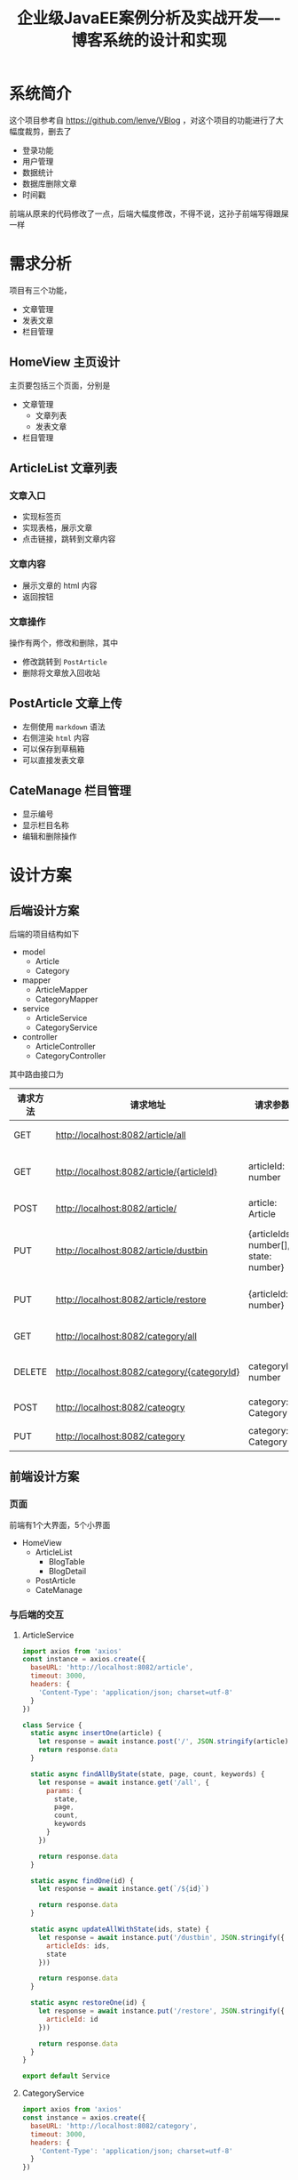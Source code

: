 #+title: 企业级JavaEE案例分析及实战开发----博客系统的设计和实现
* 系统简介
这个项目参考自 https://github.com/lenve/VBlog ，对这个项目的功能进行了大幅度裁剪，删去了
- 登录功能
- 用户管理
- 数据统计
- 数据库删除文章
- 时间戳
前端从原来的代码修改了一点，后端大幅度修改，不得不说，这孙子前端写得跟屎一样
* 需求分析
项目有三个功能，
- 文章管理
- 发表文章
- 栏目管理

** HomeView 主页设计
主页要包括三个页面，分别是
- 文章管理
  - 文章列表
  - 发表文章
- 栏目管理
** ArticleList 文章列表
*** 文章入口
#+DOWNLOADED: screenshot @ 2022-05-19 16:46:23
[[file:images/需求分析/2022-05-19_16-46-23_screenshot.png]]
- 实现标签页
- 实现表格，展示文章
- 点击链接，跳转到文章内容

*** 文章内容
#+DOWNLOADED: screenshot @ 2022-05-19 16:57:16
[[file:images/需求分析/2022-05-19_16-57-16_screenshot.png]]

- 展示文章的 html 内容
- 返回按钮

*** 文章操作
操作有两个，修改和删除，其中
- 修改跳转到 =PostArticle=
- 删除将文章放入回收站

#+DOWNLOADED: screenshot @ 2022-05-19 16:59:32
[[file:images/需求分析/2022-05-19_16-59-32_screenshot.png]]

#+DOWNLOADED: screenshot @ 2022-05-19 16:59:59
[[file:images/需求分析/2022-05-19_16-59-59_screenshot.png]]


** PostArticle 文章上传
#+DOWNLOADED: screenshot @ 2022-05-19 16:46:33
[[file:images/需求分析/2022-05-19_16-46-33_screenshot.png]]

- 左侧使用 =markdown= 语法
- 右侧渲染 =html= 内容
- 可以保存到草稿箱
- 可以直接发表文章
** CateManage 栏目管理
#+DOWNLOADED: screenshot @ 2022-05-19 16:46:39
[[file:images/需求分析/2022-05-19_16-46-39_screenshot.png]]
- 显示编号
- 显示栏目名称
- 编辑和删除操作
* 设计方案
** 后端设计方案
后端的项目结构如下
- model
  - Article
  - Category

- mapper
  - ArticleMapper
  - CategoryMapper

- service
  - ArticleService
  - CategoryService

- controller
  - ArticleController
  - CategoryController


其中路由接口为
| 请求方法 | 请求地址                                    | 请求参数                              | 说明                                 |
|----------+---------------------------------------------+---------------------------------------+--------------------------------------|
| GET      | http://localhost:8082/article/all           |                                       | 请求所有文章                         |
| GET      | http://localhost:8082/article/{articleId}   | articleId: number                     | 请求id为articleId的文章              |
| POST     | http://localhost:8082/article/              | article: Article                      | 添加一个文章数据                     |
| PUT      | http://localhost:8082/article/dustbin       | {articleIds: number[], state: number} | 将id包含于articleIds的文章放入垃圾桶 |
| PUT      | http://localhost:8082/article/restore       | {articleId: number}                   | 还原id为articleId的文章              |
| GET      | http://localhost:8082/category/all          |                                       | 请求所有栏目                         |
| DELETE   | http://localhost:8082/category/{categoryId} | categoryId: number                    | 请求id为categoryId的栏目             |
| POST     | http://localhost:8082/cateogry              | category: Category                    | 添加一个栏目数据                     |
| PUT      | http://localhost:8082/category              | category: Category                    | 修改一个category                     |
** 前端设计方案
*** 页面
前端有1个大界面，5个小界面
- HomeView
  - ArticleList
    - BlogTable
    - BlogDetail
  - PostArticle
  - CateManage

*** 与后端的交互
**** ArticleService
#+begin_src javascript
  import axios from 'axios'
  const instance = axios.create({
    baseURL: 'http://localhost:8082/article',
    timeout: 3000,
    headers: {
      'Content-Type': 'application/json; charset=utf-8'
    }
  })

  class Service {
    static async insertOne(article) {
      let response = await instance.post('/', JSON.stringify(article))
      return response.data
    }

    static async findAllByState(state, page, count, keywords) {
      let response = await instance.get('/all', {
        params: {
          state,
          page,
          count,
          keywords
        }
      })

      return response.data
    }

    static async findOne(id) {
      let response = await instance.get(`/${id}`)

      return response.data
    }

    static async updateAllWithState(ids, state) {
      let response = await instance.put('/dustbin', JSON.stringify({
        articleIds: ids,
        state
      }))

      return response.data
    }

    static async restoreOne(id) {
      let response = await instance.put('/restore', JSON.stringify({
        articleId: id
      }))

      return response.data
    }
  }

  export default Service
#+end_src

**** CategoryService
#+begin_src javascript
  import axios from 'axios'
  const instance = axios.create({
    baseURL: 'http://localhost:8082/category',
    timeout: 3000,
    headers: {
      'Content-Type': 'application/json; charset=utf-8'
    }
  })

  class Service {
    static async findAll() {
      let response = await instance.get('/all')
      return response.data
    }

    static async deleteOne(id) {
      let response = await instance.delete(`/${id}`)
      return response.data
    }

    static async insertOne(category) {
      let response = await instance.post('/', JSON.stringify(category))
      return response.data
    }

    static async updateOne(category) {
      let response = await instance.put('/', JSON.stringify(category))
      return response.data
    }
  }

  export default Service
#+end_src
* 实现源码
** Controller
*** ArticleController
#+begin_src java
  @RestController
  @RequestMapping("/article")
  public class ArticleController {
      @Autowired
      ArticleService articleService;

      @PostMapping("/")
      public Response<String> insertOne(@RequestBody Article article) {
          int result = articleService.insertOne(article);
          return result != -1 ? Response.Ok("success", article.getId().toString())
              : Response.Err("error", article.getState() == 0 ? "文章保存失败" : "文章发表失败");
      }

      @GetMapping("/all")
      public Response<List<Article>> findAllByState(@RequestParam(value = "state", defaultValue = "-1") Integer state,
                                                    @RequestParam(value = "page", defaultValue = "1") Integer page,
                                                    @RequestParam(value = "count", defaultValue = "6") Integer count,
                                                    String keywords) {
          List<Article> articles = articleService.findAllByState(state, page, count, keywords);
          System.out.println("fuck you: " + articles);
          return Response.Ok("articles", articles);
      }

      @GetMapping("/{articleId}")
      public Response<Article> findOne(@PathVariable Long articleId) {
          return Response.Ok("article", articleService.findOne(articleId));
      }

      @PutMapping("/dustbin")
      public Response<String> updateAllWithState(@RequestBody Map<String, Object> params) {
          List<Long> aids = (List<Long>) params.get("articleIds");
          Integer state = (Integer) params.get("state");

          int result = articleService.updateAllWithState(aids, state);
          if(result == aids.size()) {
              return Response.Ok("success", "delete success");
          } else {
              return Response.Err("error", "delete failed");
          }
      }

      @PutMapping("/restore")
      public Response<String> restoreOne(@RequestBody Map<String, Long> params) {
          Long articleId = params.get("articleId");
          int result = articleService.restoreOne(articleId);
          return result == 1 ? Response.Ok("success", "restore success")
              : Response.Err("error", "restore failed");
      }
  }

#+end_src

*** CategoryController
#+begin_src java
  @RestController
  @RequestMapping("/category")
  public class CategoryController {
      @Autowired
      CategoryService categoryService;

      @GetMapping("/all")
      public Response<List<Category>> findAll() {
          return Response.Ok("categories", categoryService.findAll());
      }

      @DeleteMapping("/{categoryId}")
      public Response<String> deleteOne(@PathVariable Long categoryId) {
          int result = categoryService.deleteOne(categoryId);
          return result != -1 ? Response.Ok("success", "delete success")
              : Response.Err("error", "delete failed");
      }

      @PostMapping
      public Response<String> insertOne(@RequestBody Category category) {
          if(category.getName().equals("") || category.getName() == null) {
              return Response.Err("error", "there is no category name");
          } else {
              int result = categoryService.insertOne(category);
              return result == 1 ? Response.Ok("success", "insert success")
                  : Response.Err("error", "insert failed");
          }

      }

      @PutMapping
      public Response<String> updateOne(@RequestBody Category category) {
          int result = categoryService.updateOne(category);
          return result == 1 ? Response.Ok("success", "update success")
              : Response.Err("error", "update failed");
      }
  }

#+end_src
** Service
*** ArticleService
#+begin_src java
  @Service
  @Transactional
  public class ArticleService {
      @Autowired
      ArticleMapper articleMapper;

      @Autowired
      TagMapper tagMapper;

      @Autowired
      CategoryMapper categoryMapper;

      public int insertOne(Article article) {
          //处理文章摘要
          if (article.getSummary() == null || "".equals(article.getSummary())) {
              //直接截取
              String stripHtml = stripHtml(article.getHtmlContent());
              article.setSummary(stripHtml.substring(0, stripHtml.length() > 50 ? 50 : stripHtml.length()));
          }
          if (article.getId() == -1) {
              //添加操作
              Timestamp timestamp = new Timestamp(System.currentTimeMillis());
              if (article.getState() == 1) {
                  //设置发表日期
                  article.setPublishDate(timestamp);
              }
              article.setEditTime(timestamp);
              //设置当前用户
              int i = articleMapper.insertOne(article);

              return i;
          } else {
              Timestamp timestamp = new Timestamp(System.currentTimeMillis());
              if (article.getState() == 1) {
                  //设置发表日期
                  article.setPublishDate(timestamp);
              }
              //更新
              article.setEditTime(new Timestamp(System.currentTimeMillis()));
              int i = articleMapper.updateOne(article);
              //修改标签

              return i;
          }
      }

      private int insertToArticle(List<String> dynamicTags, Long aid) {
          //1.删除该文章目前所有的标签
          tagMapper.deleteOneByArticleId(aid);
          //2.将上传上来的标签全部存入数据库
          tagMapper.insertAll(dynamicTags);
          //3.查询这些标签的id
          List<Long> tIds = tagMapper.findAllIdByName(dynamicTags);
          //4.重新给文章设置标签
          int i = tagMapper.insertToArticle(tIds, aid);
          return i == dynamicTags.size() ? i : -1;
      }

      public String stripHtml(String content) {
          content = content.replaceAll("<p .*?>", "");
          content = content.replaceAll("<br\\s*/?>", "");
          content = content.replaceAll("\\<.*?>", "");
          return content;
      }

      public List<Article> findAllByState(Integer state, Integer page, Integer count,String keywords) {
          int start = (page - 1) * count;
          List<Article> articles = articleMapper.findAllByState(state, start, count, keywords);
          articles.forEach(article -> {
                  Long categoryId = article.getCategoryId();
                  Category category = categoryMapper.findOne(categoryId);
                  article.setCategoryName(category.getName());
              });
          return articles;
      }

      public Article findOne(Long id) {
          Article article = articleMapper.findOne(id);
          articleMapper.increPageView(id);
          return article;
      }

      public int updateAllWithState(List<Long> articleIds, Integer state) {
          if(state == 2) {
              return articleMapper.deleteAllWith(articleIds);
          } else {
              return articleMapper.updateAllWithState(articleIds, 2);
          }
      }

      public int restoreOne(Long articleId) {
          return articleMapper.updateOneWithState(articleId, 1);
      }
  }

#+end_src

*** CategoryService
#+begin_src java
  @Service
  @Transactional
  public class CategoryService {
      @Autowired
      CategoryMapper categoryMapper;

      public List<Category> findAll() {
          return categoryMapper.findAll();
      }

      public int deleteAll(List<Integer> ids) {
          int result = categoryMapper.deleteAllWith(ids);
          return result;
      }

      public int deleteOne(Long id) {
          return categoryMapper.deleteOne(id);
      }
      public int updateOne(Category category) {
          int result = categoryMapper.updateOne(category);
          return result;
      }

      public int insertOne(Category category) {
          int result = categoryMapper.insertOne(category);
          return result;
      }

  }

#+end_src
** Mapper
*** ArticleMapper
#+begin_src java
  @Mapper
  public interface ArticleMapper {
      int insertOne(Article article);
      int updateOne(Article article);
      List<Article> findAllByState(Integer state, Integer start, Integer count, String keywords);
      int findCountByState(Integer state, String keywords);
      int updateAllWithState(List<Long> articleIds, Integer state);
      int updateOneWithState(Long articleId, Integer state);
      int deleteAllWith(List<Long> ids);
      Article findOne(Long id);
      // List<String> findCategories();
      void increPageView(Long articleId);
  }

#+end_src

*** CategoryMapper
#+begin_src java
  @Mapper
  public interface CategoryMapper {
      List<Category> findAll();
      Category findOne(Long id);
      int deleteAllWith(List<Integer> ids);
      int deleteOne(Long id);
      int updateOne(Category category);
      int insertOne(Category category);
  }
#+end_src
** Model
*** Article
#+begin_src java
  @Data
  @AllArgsConstructor
  @NoArgsConstructor
  @ToString
  public class Article {
      Long id;
      Long categoryId;

      String title;
      String markdownContent;
      String htmlContent;
      String summary;
      String categoryName;
      Timestamp publishDate;
      Timestamp editTime;

      Integer state;
      Integer pageView;

      List<Tag> tags;


      public String getPublishDate() {
          if(publishDate == null) {
              return null;
          } else {
              SimpleDateFormat format = new SimpleDateFormat("yyyy-MM-dd HH:mm:ss");
              return format.format(publishDate);
          }
      }

      public String getEditTime() {
          if(editTime == null) {
              return null;
          } else {
              SimpleDateFormat format = new SimpleDateFormat("yyyy-MM-dd HH:mm:ss");
              return format.format(editTime);
          }
      }

      public void setPublishDate(String publishDateString) {
          this.publishDate = Timestamp.valueOf(publishDateString);
      }

      public void setEditTime(String editTimeString) {
          this.editTime = Timestamp.valueOf(editTimeString);
      }

      public void setPublishDate(Timestamp publishDate) {
          this.publishDate = publishDate;
      }

      public void setEditTime(Timestamp editTime) {
          this.editTime = editTime;
      }
  }

#+end_src

*** Category
#+begin_src java
  @Data
  @AllArgsConstructor
  @NoArgsConstructor
  public class Category {
      Long id;
      String name;
  }

#+end_src
** mybatis mapper
*** ArticleMapper.xml
#+begin_src xml
  <?xml version="1.0" encoding="UTF-8" ?>
  <!DOCTYPE mapper
          PUBLIC "-//mybatis.org//DTD Mapper 3.0//EN"
          "http://mybatis.org/dtd/mybatis-3-mapper.dtd">
  <mapper namespace="com.example.backend.mapper.ArticleMapper">
      <insert id="insertOne" parameterType="Article" useGeneratedKeys="true" keyProperty="id">
          INSERT INTO Article(title, markdownContent, htmlContent, summary, categoryId, publishDate, state, editTime)
          values (#{title},
                  #{markdownContent},
                  #{htmlContent},
                  #{summary},
                  #{categoryId},
                  #{publishDate},
                  #{state},
                  #{editTime})
      </insert>
      <update id="increPageView" parameterType="Long">
          UPDATE Article set pageView=pageView+1 WHERE id=#{articleId}
      </update>
      <update id="updateOne" parameterType="Article">
          UPDATE article
          SET
              title=#{title},
              markdownContent=#{markdownContent},
              htmlContent=#{htmlContent},
              summary=#{summary},
              categoryId=#{categoryId},
              editTime=#{editTime}
          <if test="state==1">
              ,state=1
          </if>
          <if test="publishDate!=null">
              ,publishDate=#{publishDate}
          </if>
          WHERE id=#{id}
      </update>
      <select id="findAllByState" resultType="Article">
          SELECT
              a.id,
              a.`title`,
              a.`editTime`,
              a.categoryId,
              a.`pageView`,
              a.`state`,
              c.`name`
          FROM
              Article a,
              Category c
          WHERE a.`categoryId`=c.`id`
          <if test="state!=-1 and state!=-2">
              and a.state=#{state}
          </if>
          <if test="state==-2">
              and a.state=1
          </if>
          <if test="keywords!=null">
              AND title LIKE '%' || #{keywords} || '%'
          </if>
          ORDER BY a.editTime DESC limit #{start},#{count};
      </select>

  <!--    <select id="getArticleByStateByAdmin" resultType="org.sang.bean.Article">-->
  <!--        SELECT a.id,a.`title`,a.`editTime`,a.`pageView`,a.`state`,u.`nickname`,c.`cateName`,a.uid FROM article a,user-->
  <!--        u,category c WHERE a.`cid`=c.`id` AND a.`uid`=u.`id` and a.state=1-->
  <!--        <if test="keywords!=null">-->
  <!--            AND title LIKE concat('%',#{keywords},'%')-->
  <!--        </if>-->
  <!--        ORDER BY a.editTime DESC limit #{start},#{count};-->
  <!--    </select>-->

      <select id="findCountByState" resultType="int">
          SELECT count(*) FROM Article
          <where>
              <if test="state!=-1">
                  AND state=#{state}
              </if>

              <if test="keywords!=null">
                  AND title LIKE concat('%',#{keywords},'%')
              </if>
          </where>
      </select>

      <update id="updateAllWithState">
          UPDATE Article SET state=#{state} WHERE id IN
          <foreach collection="articleIds" item="aid" separator="," open="(" close=")">
              #{aid}
          </foreach>
      </update>
      <update id="updateOneWithState" >
          UPDATE Article SET state=#{state} WHERE id = #{articleId}
      </update>
      <delete id="deleteAllWith">
          DELETE FROM article WHERE id IN
          <foreach collection="ids" item="aid" open="(" close=")" separator=",">
              #{aid}
          </foreach>
      </delete>

      <select id="findOne" parameterType="Long" resultMap="BaseResultMap">
          SELECT
              a.*,
              t.`name` as tagName,
              t.`id` AS tagId,
              c.`name` as categoryName
          FROM
              Article a
              LEFT JOIN
              `Article-Tags` ats
              ON
              a.`id`= ats.`articleId`
              LEFT JOIN Tag t
              ON ats.`tagId`= t.`id`
              LEFT JOIN Category c
              ON a.`categoryId`= c.`id`
          WHERE a.id=#{aid}
      </select>

      <resultMap id="BaseResultMap" type="Article">
          <id column="id" property="id"/>
          <result column="title" property="title"/>
          <result column="cid" property="cid"/>
          <result column="publishDate" property="publishDate"/>
          <result column="editTime" property="editTime"/>
          <result column="state" property="state"/>
          <result column="pageView" property="pageView"/>
          <result column="markdownContent" property="markdownContent"/>
          <result column="htmlContent" property="htmlContent"/>
          <result column="summary" property="summary"/>
          <result column="categoryId" property="categoryId"/>
          <collection property="tags" ofType="Tag" column="tagName">
              <id property="id" column="tagId"/>
              <result property="name" column="name"/>
          </collection>
      </resultMap>

  </mapper>
#+end_src
*** CategoryMapper.xml
#+begin_src xml
  <?xml version="1.0" encoding="UTF-8" ?>
  <!DOCTYPE mapper
          PUBLIC "-//mybatis.org//DTD Mapper 3.0//EN"
          "http://mybatis.org/dtd/mybatis-3-mapper.dtd">
  <mapper namespace="com.example.backend.mapper.CategoryMapper">
      <select id="findAll" resultType="Category">
          SELECT * FROM Category
      </select>

      <select id="findOne" resultType="Category">
          select * from Category where id = #{id}
      </select>
      <delete id="deleteAllWith">
          DELETE FROM Category WHERE id IN
          <foreach collection="ids" separator="," open="(" close=")" item="id">
              #{id}
          </foreach>
      </delete>

      <delete id="deleteOne" parameterType="long">
          delete from Category where id = #{id}
      </delete>

      <update id="updateOne" parameterType="Category">
          UPDATE Category SET name=#{name} WHERE id=#{id}
      </update>
      <insert id="insertOne" parameterType="Category">
          INSERT INTO Category(name) values (#{name})
      </insert>
  </mapper>
#+end_src


